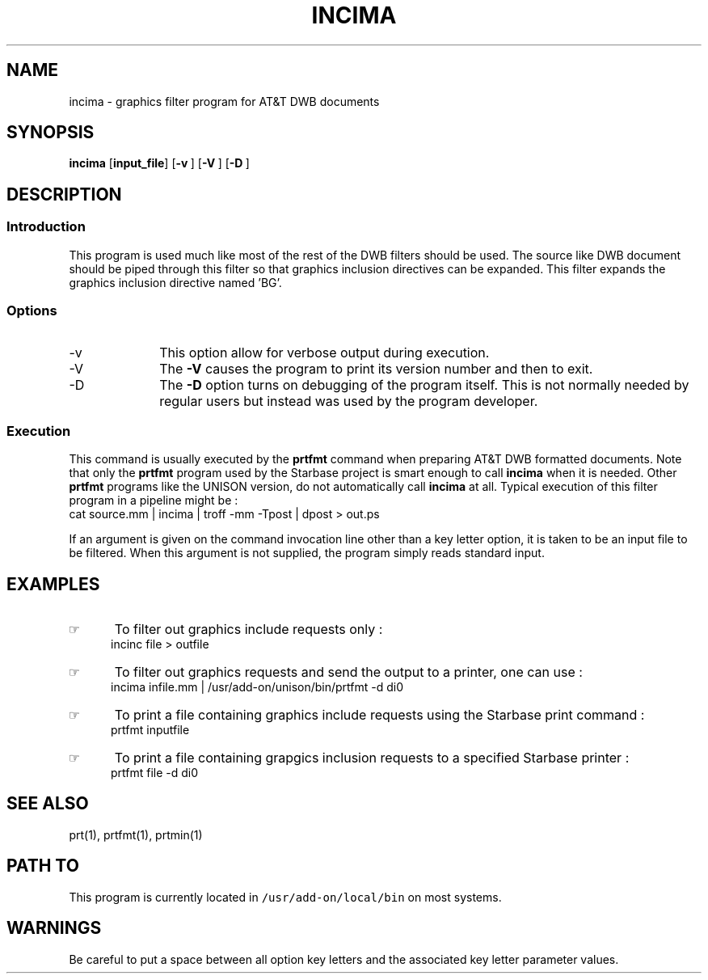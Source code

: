 .\"_
.TH INCIMA 1 95/03/01 LOCAL
.SH NAME
incima \- graphics filter program for AT&T DWB documents
.SH SYNOPSIS
.BR incima
.RB [ input_file ]
.OP -v "" ] [
.OP -V "" ] [
.OP -D "" ] [
.\"_
.SH DESCRIPTION
.\"_
.SS Introduction
.PP
This program is used much like most of the rest of the DWB filters
should be used.  The source like DWB document should be piped through this
filter so that graphics inclusion directives can be expanded.
This filter expands the graphics inclusion directive named '\f(CWBG\fP'.
.\"_
.SS Options
.IP "-v" 10
This option allow for verbose output during execution.
.IP "-V" 10
The \fB-V\fP causes the program to print its version number and
then to exit.
.IP "-D" 10
The \fB-D\fP option turns on debugging of the program itself.
This is not normally needed by regular users but instead was used by the
program developer.
.\"_
.SS Execution
This command is usually executed by the \fBprtfmt\fP command when
preparing AT&T DWB formatted documents.  Note that only the \fBprtfmt\fP
program used by the Starbase project is smart enough to call \fBincima\fP
when it is needed.  Other \fBprtfmt\fP programs like the UNISON version,
do not automatically call \fBincima\fP at all.
Typical execution of this filter program in a pipeline might be :
.EX
cat source.mm | incima | troff -mm -Tpost | dpost > out.ps
.EE
.PP
If an argument is given on the command invocation line other than
a key letter option, it is taken to be an input file to be filtered.
When this argument is not supplied, the program simply reads standard
input.
.\"_
.SH EXAMPLES
.PP
.IP \(rh 5
To filter out graphics include requests only :
.EX
incinc file > outfile
.EE
.IP \(rh 5
To filter out graphics requests and send the output to a printer,
one can use :
.EX
incima infile.mm | /usr/add-on/unison/bin/prtfmt -d di0
.EE
.IP \(rh 5
To print a file containing graphics include requests using the
Starbase print command :
.EX
prtfmt inputfile
.EE
.IP \(rh 5
To print a file containing grapgics inclusion requests to a specified
Starbase printer :
.EX
prtfmt file -d di0
.EE
.\"_
.SH SEE ALSO
prt(1), prtfmt(1), prtmin(1)
.\"_
.SH PATH TO
This program is currently located in 
\fC/usr/add-on/local/bin\fP on most systems.
.\"_
.SH WARNINGS
Be careful to put a space between all option key letters and the associated
key letter parameter values.
.\"_
